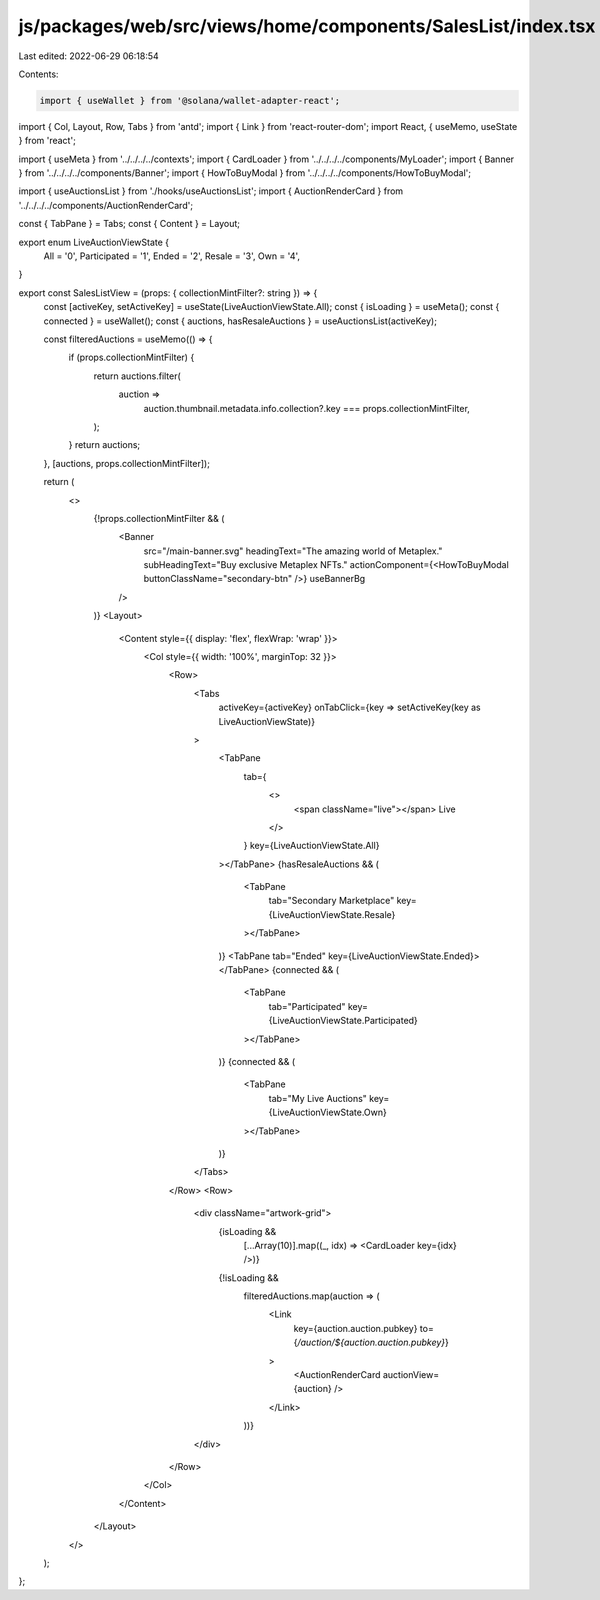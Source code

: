 js/packages/web/src/views/home/components/SalesList/index.tsx
=============================================================

Last edited: 2022-06-29 06:18:54

Contents:

.. code-block:: tsx

    import { useWallet } from '@solana/wallet-adapter-react';
import { Col, Layout, Row, Tabs } from 'antd';
import { Link } from 'react-router-dom';
import React, { useMemo, useState } from 'react';

import { useMeta } from '../../../../contexts';
import { CardLoader } from '../../../../components/MyLoader';
import { Banner } from '../../../../components/Banner';
import { HowToBuyModal } from '../../../../components/HowToBuyModal';

import { useAuctionsList } from './hooks/useAuctionsList';
import { AuctionRenderCard } from '../../../../components/AuctionRenderCard';

const { TabPane } = Tabs;
const { Content } = Layout;

export enum LiveAuctionViewState {
  All = '0',
  Participated = '1',
  Ended = '2',
  Resale = '3',
  Own = '4',
}

export const SalesListView = (props: { collectionMintFilter?: string }) => {
  const [activeKey, setActiveKey] = useState(LiveAuctionViewState.All);
  const { isLoading } = useMeta();
  const { connected } = useWallet();
  const { auctions, hasResaleAuctions } = useAuctionsList(activeKey);

  const filteredAuctions = useMemo(() => {
    if (props.collectionMintFilter) {
      return auctions.filter(
        auction =>
          auction.thumbnail.metadata.info.collection?.key ===
          props.collectionMintFilter,
      );
    }
    return auctions;
  }, [auctions, props.collectionMintFilter]);

  return (
    <>
      {!props.collectionMintFilter && (
        <Banner
          src="/main-banner.svg"
          headingText="The amazing world of Metaplex."
          subHeadingText="Buy exclusive Metaplex NFTs."
          actionComponent={<HowToBuyModal buttonClassName="secondary-btn" />}
          useBannerBg
        />
      )}
      <Layout>
        <Content style={{ display: 'flex', flexWrap: 'wrap' }}>
          <Col style={{ width: '100%', marginTop: 32 }}>
            <Row>
              <Tabs
                activeKey={activeKey}
                onTabClick={key => setActiveKey(key as LiveAuctionViewState)}
              >
                <TabPane
                  tab={
                    <>
                      <span className="live"></span> Live
                    </>
                  }
                  key={LiveAuctionViewState.All}
                ></TabPane>
                {hasResaleAuctions && (
                  <TabPane
                    tab="Secondary Marketplace"
                    key={LiveAuctionViewState.Resale}
                  ></TabPane>
                )}
                <TabPane tab="Ended" key={LiveAuctionViewState.Ended}></TabPane>
                {connected && (
                  <TabPane
                    tab="Participated"
                    key={LiveAuctionViewState.Participated}
                  ></TabPane>
                )}
                {connected && (
                  <TabPane
                    tab="My Live Auctions"
                    key={LiveAuctionViewState.Own}
                  ></TabPane>
                )}
              </Tabs>
            </Row>
            <Row>
              <div className="artwork-grid">
                {isLoading &&
                  [...Array(10)].map((_, idx) => <CardLoader key={idx} />)}
                {!isLoading &&
                  filteredAuctions.map(auction => (
                    <Link
                      key={auction.auction.pubkey}
                      to={`/auction/${auction.auction.pubkey}`}
                    >
                      <AuctionRenderCard auctionView={auction} />
                    </Link>
                  ))}
              </div>
            </Row>
          </Col>
        </Content>
      </Layout>
    </>
  );
};


